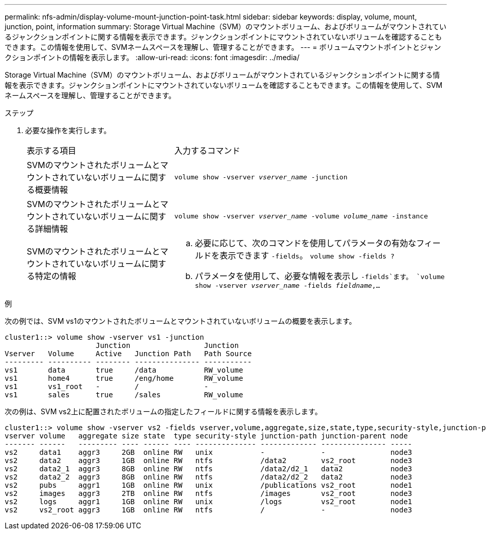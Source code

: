 ---
permalink: nfs-admin/display-volume-mount-junction-point-task.html 
sidebar: sidebar 
keywords: display, volume, mount, junction, point, information 
summary: Storage Virtual Machine（SVM）のマウントボリューム、およびボリュームがマウントされているジャンクションポイントに関する情報を表示できます。ジャンクションポイントにマウントされていないボリュームを確認することもできます。この情報を使用して、SVMネームスペースを理解し、管理することができます。 
---
= ボリュームマウントポイントとジャンクションポイントの情報を表示します。
:allow-uri-read: 
:icons: font
:imagesdir: ../media/


[role="lead"]
Storage Virtual Machine（SVM）のマウントボリューム、およびボリュームがマウントされているジャンクションポイントに関する情報を表示できます。ジャンクションポイントにマウントされていないボリュームを確認することもできます。この情報を使用して、SVMネームスペースを理解し、管理することができます。

.ステップ
. 必要な操作を実行します。
+
[cols="35,65"]
|===


| 表示する項目 | 入力するコマンド 


 a| 
SVMのマウントされたボリュームとマウントされていないボリュームに関する概要情報
 a| 
`volume show -vserver _vserver_name_ -junction`



 a| 
SVMのマウントされたボリュームとマウントされていないボリュームに関する詳細情報
 a| 
`volume show -vserver _vserver_name_ -volume _volume_name_ -instance`



 a| 
SVMのマウントされたボリュームとマウントされていないボリュームに関する特定の情報
 a| 
.. 必要に応じて、次のコマンドを使用してパラメータの有効なフィールドを表示できます `-fields`。
`volume show -fields ?`
.. パラメータを使用して、必要な情報を表示し `-fields`ます。
`volume show -vserver _vserver_name_ -fields _fieldname_,...`


|===


.例
次の例では、SVM vs1のマウントされたボリュームとマウントされていないボリュームの概要を表示します。

[listing]
----
cluster1::> volume show -vserver vs1 -junction
                     Junction                 Junction
Vserver   Volume     Active   Junction Path   Path Source
--------- ---------- -------- --------------- -----------
vs1       data       true     /data           RW_volume
vs1       home4      true     /eng/home       RW_volume
vs1       vs1_root   -        /               -
vs1       sales      true     /sales          RW_volume
----
次の例は、SVM vs2上に配置されたボリュームの指定したフィールドに関する情報を表示します。

[listing]
----
cluster1::> volume show -vserver vs2 -fields vserver,volume,aggregate,size,state,type,security-style,junction-path,junction-parent,node
vserver volume   aggregate size state  type security-style junction-path junction-parent node
------- ------   --------- ---- ------ ---- -------------- ------------- --------------- -----
vs2     data1    aggr3     2GB  online RW   unix           -             -               node3
vs2     data2    aggr3     1GB  online RW   ntfs           /data2        vs2_root        node3
vs2     data2_1  aggr3     8GB  online RW   ntfs           /data2/d2_1   data2           node3
vs2     data2_2  aggr3     8GB  online RW   ntfs           /data2/d2_2   data2           node3
vs2     pubs     aggr1     1GB  online RW   unix           /publications vs2_root        node1
vs2     images   aggr3     2TB  online RW   ntfs           /images       vs2_root        node3
vs2     logs     aggr1     1GB  online RW   unix           /logs         vs2_root        node1
vs2     vs2_root aggr3     1GB  online RW   ntfs           /             -               node3
----